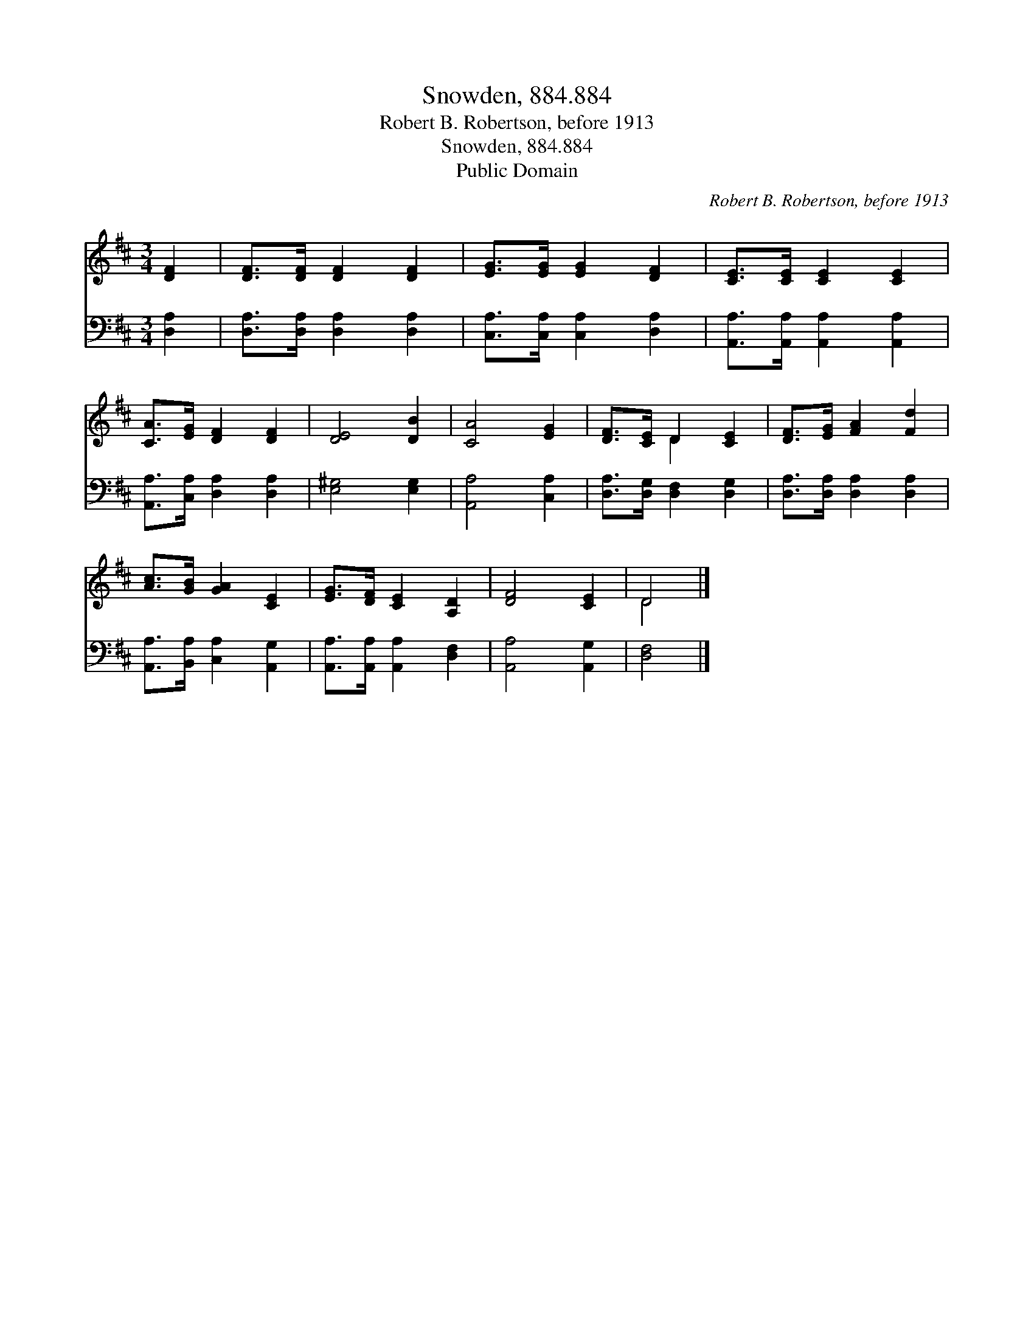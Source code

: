 X:1
T:Snowden, 884.884
T:Robert B. Robertson, before 1913
T:Snowden, 884.884
T:Public Domain
C:Robert B. Robertson, before 1913
Z:Public Domain
%%score ( 1 2 ) 3
L:1/8
M:3/4
K:D
V:1 treble 
V:2 treble 
V:3 bass 
V:1
 [DF]2 | [DF]>[DF] [DF]2 [DF]2 | [EG]>[EG] [EG]2 [DF]2 | [CE]>[CE] [CE]2 [CE]2 | %4
 [CA]>[EG] [DF]2 [DF]2 | [DE]4 [DB]2 | [CA]4 [EG]2 | [DF]>[CE] D2 [CE]2 | [DF]>[EG] [FA]2 [Fd]2 | %9
 [Ac]>[GB] [GA]2 [CE]2 | [EG]>[DF] [CE]2 [A,D]2 | [DF]4 [CE]2 | D4 |] %13
V:2
 x2 | x6 | x6 | x6 | x6 | x6 | x6 | x2 D2 x2 | x6 | x6 | x6 | x6 | D4 |] %13
V:3
 [D,A,]2 | [D,A,]>[D,A,] [D,A,]2 [D,A,]2 | [C,A,]>[C,A,] [C,A,]2 [D,A,]2 | %3
 [A,,A,]>[A,,A,] [A,,A,]2 [A,,A,]2 | [A,,A,]>[C,A,] [D,A,]2 [D,A,]2 | [E,^G,]4 [E,G,]2 | %6
 [A,,A,]4 [C,A,]2 | [D,A,]>[D,G,] [D,F,]2 [D,G,]2 | [D,A,]>[D,A,] [D,A,]2 [D,A,]2 | %9
 [A,,A,]>[B,,A,] [C,A,]2 [A,,G,]2 | [A,,A,]>[A,,A,] [A,,A,]2 [D,F,]2 | [A,,A,]4 [A,,G,]2 | %12
 [D,F,]4 |] %13


